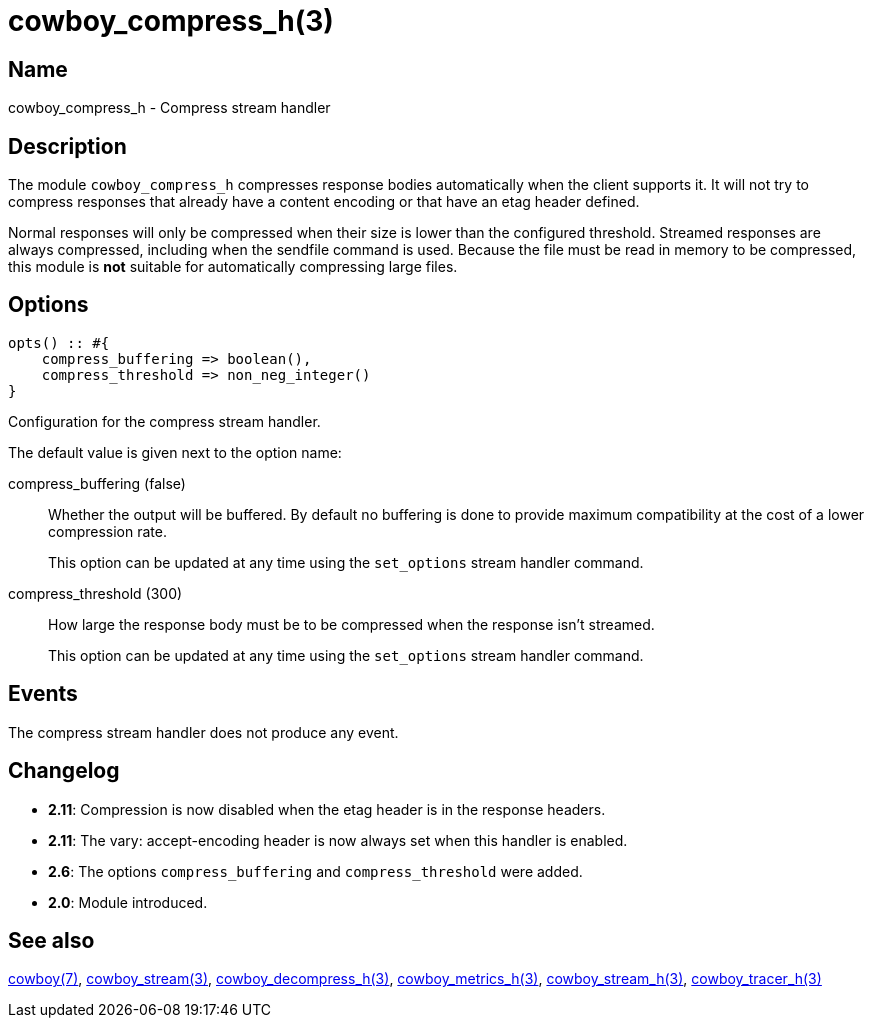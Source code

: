 = cowboy_compress_h(3)

== Name

cowboy_compress_h - Compress stream handler

== Description

The module `cowboy_compress_h` compresses response bodies
automatically when the client supports it. It will not
try to compress responses that already have a content
encoding or that have an etag header defined.

Normal responses will only be compressed when their
size is lower than the configured threshold. Streamed
responses are always compressed, including when the
sendfile command is used. Because the file must be
read in memory to be compressed, this module is *not*
suitable for automatically compressing large files.

== Options

[source,erlang]
----
opts() :: #{
    compress_buffering => boolean(),
    compress_threshold => non_neg_integer()
}
----

Configuration for the compress stream handler.

The default value is given next to the option name:

compress_buffering (false)::

Whether the output will be buffered. By default no
buffering is done to provide maximum compatibility
at the cost of a lower compression rate.
+
This option can be updated at any time using the
`set_options` stream handler command.

compress_threshold (300)::

How large the response body must be to be compressed
when the response isn't streamed.
+
This option can be updated at any time using the
`set_options` stream handler command.

== Events

The compress stream handler does not produce any event.

== Changelog

* *2.11*: Compression is now disabled when the etag
  header is in the response headers.
* *2.11*: The vary: accept-encoding header is now
  always set when this handler is enabled.
* *2.6*: The options `compress_buffering` and
  `compress_threshold` were added.
* *2.0*: Module introduced.

== See also

link:man:cowboy(7)[cowboy(7)],
link:man:cowboy_stream(3)[cowboy_stream(3)],
link:man:cowboy_decompress_h(3)[cowboy_decompress_h(3)],
link:man:cowboy_metrics_h(3)[cowboy_metrics_h(3)],
link:man:cowboy_stream_h(3)[cowboy_stream_h(3)],
link:man:cowboy_tracer_h(3)[cowboy_tracer_h(3)]
